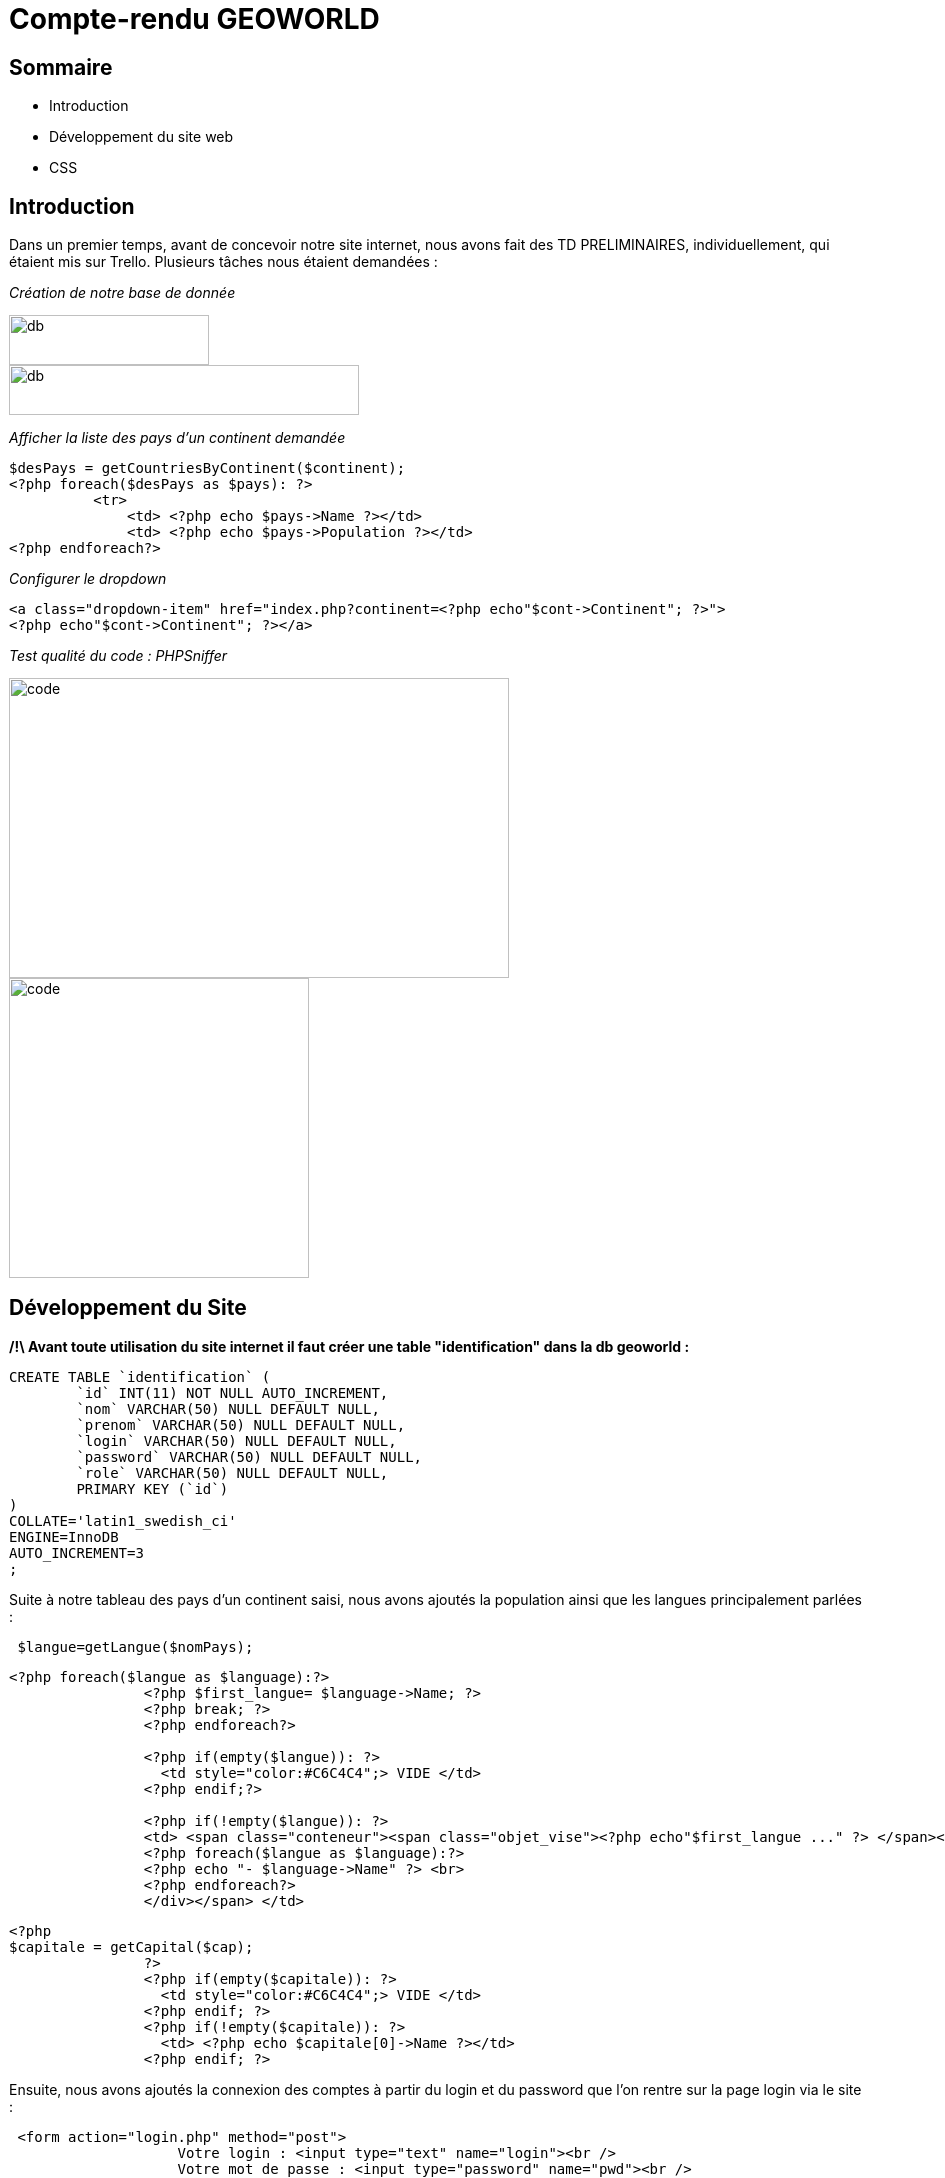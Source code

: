 
= Compte-rendu GEOWORLD

== Sommaire

* Introduction
* Développement du site web
* CSS

== Introduction



Dans un premier temps, avant de concevoir notre site internet, nous avons fait des TD PRELIMINAIRES, individuellement, qui étaient mis sur Trello.
Plusieurs tâches nous étaient demandées :

_[red]#Création de notre base de donnée#_

image::/img2/create_db.PNG[db,200,50]
image::/img2/insertion-data.PNG[db,350,50]


_[red]#Afficher la liste des pays d'un continent demandée#_
[source, php]
----

$desPays = getCountriesByContinent($continent);
<?php foreach($desPays as $pays): ?>
          <tr>
              <td> <?php echo $pays->Name ?></td>
              <td> <?php echo $pays->Population ?></td>
<?php endforeach?>
----
_[red]#Configurer le dropdown#_
[source, php]
----
<a class="dropdown-item" href="index.php?continent=<?php echo"$cont->Continent"; ?>">
<?php echo"$cont->Continent"; ?></a>
----

_[red]#Test qualité du code : PHPSniffer#_

image::/img2/code.png[code, 500, 300]
image::/img2/erreur.png[code, , 300]

== Développement du Site

*/!\ Avant toute utilisation du site internet il faut créer une table "identification" dans la db geoworld :*
[source, mysql]
----
CREATE TABLE `identification` (
	`id` INT(11) NOT NULL AUTO_INCREMENT,
	`nom` VARCHAR(50) NULL DEFAULT NULL,
	`prenom` VARCHAR(50) NULL DEFAULT NULL,
	`login` VARCHAR(50) NULL DEFAULT NULL,
	`password` VARCHAR(50) NULL DEFAULT NULL,
	`role` VARCHAR(50) NULL DEFAULT NULL,
	PRIMARY KEY (`id`)
)
COLLATE='latin1_swedish_ci'
ENGINE=InnoDB
AUTO_INCREMENT=3
;
----


Suite à notre tableau des pays d'un continent saisi, nous avons ajoutés la population ainsi que les langues principalement parlées :
[source, php]
----
 $langue=getLangue($nomPays);
----
[source, php]
----
<?php foreach($langue as $language):?>
                <?php $first_langue= $language->Name; ?>
                <?php break; ?>
                <?php endforeach?>

                <?php if(empty($langue)): ?>
                  <td style="color:#C6C4C4";> VIDE </td>
                <?php endif;?>

                <?php if(!empty($langue)): ?>
                <td> <span class="conteneur"><span class="objet_vise"><?php echo"$first_langue ..." ?> </span><div class="infobulle">
                <?php foreach($langue as $language):?>
                <?php echo "- $language->Name" ?> <br>
                <?php endforeach?>
                </div></span> </td>

----
[source, php]
----
<?php
$capitale = getCapital($cap);
                ?>
                <?php if(empty($capitale)): ?>
                  <td style="color:#C6C4C4";> VIDE </td>
                <?php endif; ?>
                <?php if(!empty($capitale)): ?>
                  <td> <?php echo $capitale[0]->Name ?></td>
                <?php endif; ?>
----

Ensuite, nous avons ajoutés la connexion des comptes à partir du login et du password que l'on rentre sur la page login via le site :

[source, html]
----
 <form action="login.php" method="post">
                    Votre login : <input type="text" name="login"><br />
                    Votre mot de passe : <input type="password" name="pwd"><br />
                    <input type="submit" value="Connexion">
</form>
----
si le login et le mot de passe ne correspond pas à notre base de donnée, alors l'utilisateur devra créer un compte et entrer plusieurs informations :
[source, html]
----
 <form method="get" action="insertSQL.php">
        Nom : <input type="text" name="nom" class="nom"><br>
        Prenom : <input type="text" name="prenom"><br>
        Login:<input type="text" name="login"><br>
        MDP:<input type="password" name="password"><br>
</form>
----

En s'incrivant, toute individus à comme rôle "visiteur", ce rôle permet simplement de visiter le site.
Seul l'administrateur peut modifier le rôle de n'importe quel utilisateur.

[source, html]
----
Role:
 <select name="role">
 <option value="prof">prof</option>
 <option value="eleve">eleve</option>
 <option value="admin">admin</option>
 </select>
----

Ensuite, ce code va nous permettre de mettre à jour les données :
[source, html]
----
<label>Nom :</label>
    <input type="text" name="Name" required value="<?php echo $nomPays->Name; ?>" /> <br />

<label>Population :</label>
    <input type="text" name="Population" required value="<?php echo $nomPays->Population; ?>" /> <br />

<label>Capital :</label>
    <input type="text" name="Capital" value="<?php echo $nomCap; ?>"/> <br />
----

== CSS

En ce qui concerne la partie esthétique de notre site nous avons utilisé le langage CSS; voici un exemple montrant la forme du code :

[source, css]
----

  /* style du titre */
  h1 {
    font-size: 36px;
    text-align: center;
    color: #333;
    margin-top: 50px;
  }
----


====== CHONG TOUA Joshua
===== SIMOES David
===== BEN BOUBAKER Sheinez
==== lien github : https://github.com/JoshuaChongToua/GeoWorld.git
